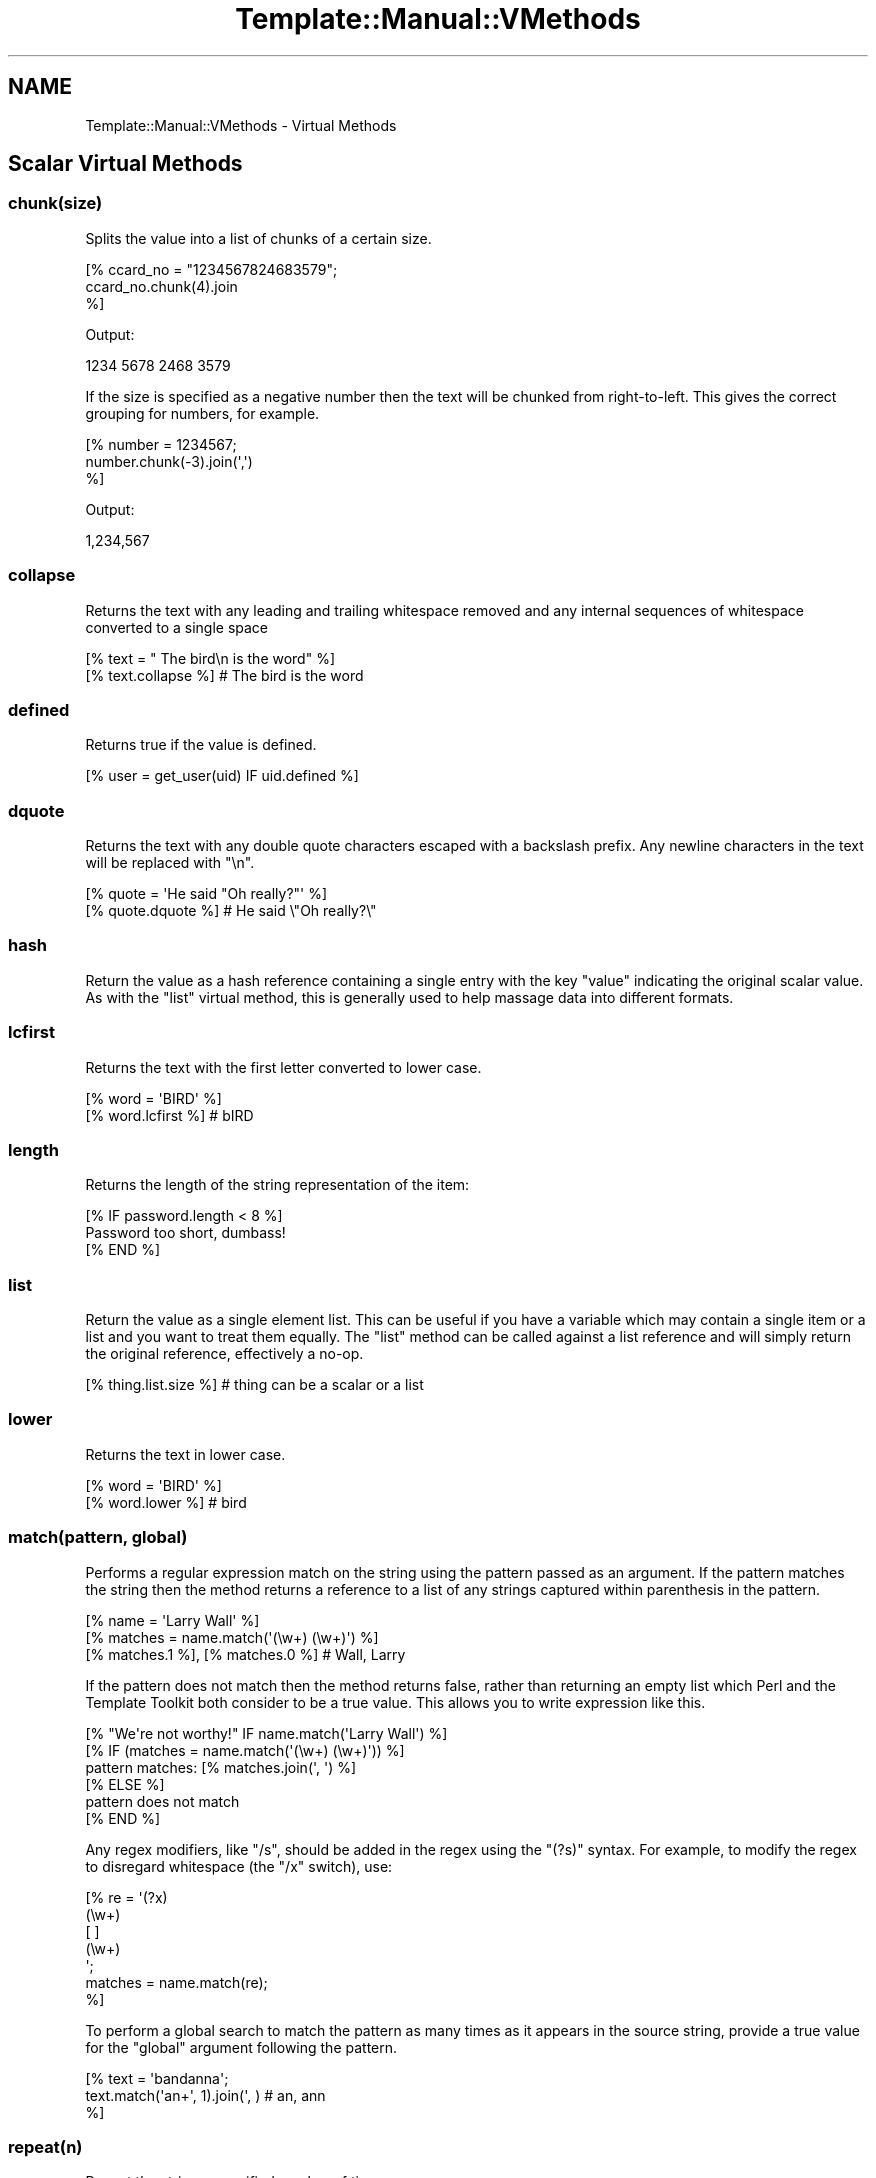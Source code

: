 .\" Automatically generated by Pod::Man 2.28 (Pod::Simple 3.28)
.\"
.\" Standard preamble:
.\" ========================================================================
.de Sp \" Vertical space (when we can't use .PP)
.if t .sp .5v
.if n .sp
..
.de Vb \" Begin verbatim text
.ft CW
.nf
.ne \\$1
..
.de Ve \" End verbatim text
.ft R
.fi
..
.\" Set up some character translations and predefined strings.  \*(-- will
.\" give an unbreakable dash, \*(PI will give pi, \*(L" will give a left
.\" double quote, and \*(R" will give a right double quote.  \*(C+ will
.\" give a nicer C++.  Capital omega is used to do unbreakable dashes and
.\" therefore won't be available.  \*(C` and \*(C' expand to `' in nroff,
.\" nothing in troff, for use with C<>.
.tr \(*W-
.ds C+ C\v'-.1v'\h'-1p'\s-2+\h'-1p'+\s0\v'.1v'\h'-1p'
.ie n \{\
.    ds -- \(*W-
.    ds PI pi
.    if (\n(.H=4u)&(1m=24u) .ds -- \(*W\h'-12u'\(*W\h'-12u'-\" diablo 10 pitch
.    if (\n(.H=4u)&(1m=20u) .ds -- \(*W\h'-12u'\(*W\h'-8u'-\"  diablo 12 pitch
.    ds L" ""
.    ds R" ""
.    ds C` ""
.    ds C' ""
'br\}
.el\{\
.    ds -- \|\(em\|
.    ds PI \(*p
.    ds L" ``
.    ds R" ''
.    ds C`
.    ds C'
'br\}
.\"
.\" Escape single quotes in literal strings from groff's Unicode transform.
.ie \n(.g .ds Aq \(aq
.el       .ds Aq '
.\"
.\" If the F register is turned on, we'll generate index entries on stderr for
.\" titles (.TH), headers (.SH), subsections (.SS), items (.Ip), and index
.\" entries marked with X<> in POD.  Of course, you'll have to process the
.\" output yourself in some meaningful fashion.
.\"
.\" Avoid warning from groff about undefined register 'F'.
.de IX
..
.nr rF 0
.if \n(.g .if rF .nr rF 1
.if (\n(rF:(\n(.g==0)) \{
.    if \nF \{
.        de IX
.        tm Index:\\$1\t\\n%\t"\\$2"
..
.        if !\nF==2 \{
.            nr % 0
.            nr F 2
.        \}
.    \}
.\}
.rr rF
.\"
.\" Accent mark definitions (@(#)ms.acc 1.5 88/02/08 SMI; from UCB 4.2).
.\" Fear.  Run.  Save yourself.  No user-serviceable parts.
.    \" fudge factors for nroff and troff
.if n \{\
.    ds #H 0
.    ds #V .8m
.    ds #F .3m
.    ds #[ \f1
.    ds #] \fP
.\}
.if t \{\
.    ds #H ((1u-(\\\\n(.fu%2u))*.13m)
.    ds #V .6m
.    ds #F 0
.    ds #[ \&
.    ds #] \&
.\}
.    \" simple accents for nroff and troff
.if n \{\
.    ds ' \&
.    ds ` \&
.    ds ^ \&
.    ds , \&
.    ds ~ ~
.    ds /
.\}
.if t \{\
.    ds ' \\k:\h'-(\\n(.wu*8/10-\*(#H)'\'\h"|\\n:u"
.    ds ` \\k:\h'-(\\n(.wu*8/10-\*(#H)'\`\h'|\\n:u'
.    ds ^ \\k:\h'-(\\n(.wu*10/11-\*(#H)'^\h'|\\n:u'
.    ds , \\k:\h'-(\\n(.wu*8/10)',\h'|\\n:u'
.    ds ~ \\k:\h'-(\\n(.wu-\*(#H-.1m)'~\h'|\\n:u'
.    ds / \\k:\h'-(\\n(.wu*8/10-\*(#H)'\z\(sl\h'|\\n:u'
.\}
.    \" troff and (daisy-wheel) nroff accents
.ds : \\k:\h'-(\\n(.wu*8/10-\*(#H+.1m+\*(#F)'\v'-\*(#V'\z.\h'.2m+\*(#F'.\h'|\\n:u'\v'\*(#V'
.ds 8 \h'\*(#H'\(*b\h'-\*(#H'
.ds o \\k:\h'-(\\n(.wu+\w'\(de'u-\*(#H)/2u'\v'-.3n'\*(#[\z\(de\v'.3n'\h'|\\n:u'\*(#]
.ds d- \h'\*(#H'\(pd\h'-\w'~'u'\v'-.25m'\f2\(hy\fP\v'.25m'\h'-\*(#H'
.ds D- D\\k:\h'-\w'D'u'\v'-.11m'\z\(hy\v'.11m'\h'|\\n:u'
.ds th \*(#[\v'.3m'\s+1I\s-1\v'-.3m'\h'-(\w'I'u*2/3)'\s-1o\s+1\*(#]
.ds Th \*(#[\s+2I\s-2\h'-\w'I'u*3/5'\v'-.3m'o\v'.3m'\*(#]
.ds ae a\h'-(\w'a'u*4/10)'e
.ds Ae A\h'-(\w'A'u*4/10)'E
.    \" corrections for vroff
.if v .ds ~ \\k:\h'-(\\n(.wu*9/10-\*(#H)'\s-2\u~\d\s+2\h'|\\n:u'
.if v .ds ^ \\k:\h'-(\\n(.wu*10/11-\*(#H)'\v'-.4m'^\v'.4m'\h'|\\n:u'
.    \" for low resolution devices (crt and lpr)
.if \n(.H>23 .if \n(.V>19 \
\{\
.    ds : e
.    ds 8 ss
.    ds o a
.    ds d- d\h'-1'\(ga
.    ds D- D\h'-1'\(hy
.    ds th \o'bp'
.    ds Th \o'LP'
.    ds ae ae
.    ds Ae AE
.\}
.rm #[ #] #H #V #F C
.\" ========================================================================
.\"
.IX Title "Template::Manual::VMethods 3pm"
.TH Template::Manual::VMethods 3pm "2014-04-24" "perl v5.20.2" "User Contributed Perl Documentation"
.\" For nroff, turn off justification.  Always turn off hyphenation; it makes
.\" way too many mistakes in technical documents.
.if n .ad l
.nh
.SH "NAME"
Template::Manual::VMethods \- Virtual Methods
.SH "Scalar Virtual Methods"
.IX Header "Scalar Virtual Methods"
.SS "chunk(size)"
.IX Subsection "chunk(size)"
Splits the value into a list of chunks of a certain size.
.PP
.Vb 3
\&    [% ccard_no = "1234567824683579";
\&       ccard_no.chunk(4).join
\&    %]
.Ve
.PP
Output:
.PP
.Vb 1
\&    1234 5678 2468 3579
.Ve
.PP
If the size is specified as a negative number then the text will
be chunked from right-to-left.  This gives the correct grouping
for numbers, for example.
.PP
.Vb 3
\&    [% number = 1234567;
\&       number.chunk(\-3).join(\*(Aq,\*(Aq)
\&    %]
.Ve
.PP
Output:
.PP
.Vb 1
\&    1,234,567
.Ve
.SS "collapse"
.IX Subsection "collapse"
Returns the text with any leading and trailing whitespace removed and any
internal sequences of whitespace converted to a single space
.PP
.Vb 2
\&    [% text = "  The bird\en  is the word" %]
\&    [% text.collapse %]       # The bird is the word
.Ve
.SS "defined"
.IX Subsection "defined"
Returns true if the value is defined.
.PP
.Vb 1
\&    [% user = get_user(uid) IF uid.defined %]
.Ve
.SS "dquote"
.IX Subsection "dquote"
Returns the text with any double quote characters escaped with a backslash
prefix.  Any newline characters in the text will be replaced with \*(L"\en\*(R".
.PP
.Vb 2
\&    [% quote = \*(AqHe said "Oh really?"\*(Aq %]
\&    [% quote.dquote %]        # He said \e"Oh really?\e"
.Ve
.SS "hash"
.IX Subsection "hash"
Return the value as a hash reference containing a single entry with
the key \f(CW\*(C`value\*(C'\fR indicating the original scalar value.  As with the
\&\f(CW\*(C`list\*(C'\fR virtual method, this is generally used to help massage data
into different formats.
.SS "lcfirst"
.IX Subsection "lcfirst"
Returns the text with the first letter converted to lower case.
.PP
.Vb 2
\&    [% word = \*(AqBIRD\*(Aq %]
\&    [% word.lcfirst %]        # bIRD
.Ve
.SS "length"
.IX Subsection "length"
Returns the length of the string representation of the item:
.PP
.Vb 3
\&    [% IF password.length < 8 %]
\&       Password too short, dumbass!
\&    [% END %]
.Ve
.SS "list"
.IX Subsection "list"
Return the value as a single element list.  This can be useful if you
have a variable which may contain a single item or a list and you want
to treat them equally.  The \f(CW\*(C`list\*(C'\fR method can be called against a list
reference and will simply return the original reference, effectively
a no-op.
.PP
.Vb 1
\&    [% thing.list.size %]     # thing can be a scalar or a list
.Ve
.SS "lower"
.IX Subsection "lower"
Returns the text in lower case.
.PP
.Vb 2
\&    [% word = \*(AqBIRD\*(Aq %]
\&    [% word.lower %]          # bird
.Ve
.SS "match(pattern, global)"
.IX Subsection "match(pattern, global)"
Performs a regular expression match on the string using the pattern
passed as an argument.  If the pattern matches the string then the
method returns a reference to a list of any strings captured within
parenthesis in the pattern.
.PP
.Vb 3
\&    [% name = \*(AqLarry Wall\*(Aq %]
\&    [% matches = name.match(\*(Aq(\ew+) (\ew+)\*(Aq) %]
\&    [% matches.1 %], [% matches.0 %]    # Wall, Larry
.Ve
.PP
If the pattern does not match then the method returns false, rather
than returning an empty list which Perl and the Template Toolkit both
consider to be a true value.  This allows you to write expression like
this.
.PP
.Vb 1
\&    [% "We\*(Aqre not worthy!" IF name.match(\*(AqLarry Wall\*(Aq) %]
\&
\&    [% IF (matches = name.match(\*(Aq(\ew+) (\ew+)\*(Aq)) %]
\&       pattern matches: [% matches.join(\*(Aq, \*(Aq) %]
\&    [% ELSE %]
\&       pattern does not match
\&    [% END %]
.Ve
.PP
Any regex modifiers, like \f(CW\*(C`/s\*(C'\fR, should be added in the regex using
the \f(CW\*(C`(?s)\*(C'\fR syntax.  For example, to modify the regex to disregard
whitespace (the \f(CW\*(C`/x\*(C'\fR switch), use:
.PP
.Vb 7
\&    [% re = \*(Aq(?x)
\&               (\ew+)
\&               [ ]
\&               (\ew+)
\&             \*(Aq;
\&      matches = name.match(re);
\&    %]
.Ve
.PP
To perform a global search to match the pattern as many times as it
appears in the source string, provide a true value for the \f(CW\*(C`global\*(C'\fR
argument following the pattern.
.PP
.Vb 3
\&    [% text = \*(Aqbandanna\*(Aq;
\&       text.match(\*(Aqan+\*(Aq, 1).join(\*(Aq, )      # an, ann
\&    %]
.Ve
.SS "repeat(n)"
.IX Subsection "repeat(n)"
Repeat the string a specified number of times.
.PP
.Vb 2
\&    [% name = \*(Aqfoo\*(Aq %]
\&    [% name.repeat(3) %]                # foofoofoo
.Ve
.SS "replace(search, replace)"
.IX Subsection "replace(search, replace)"
Outputs the string with all instances of the first argument (specified
as a Perl regular expression) with the second.
.PP
.Vb 2
\&    [% name = \*(Aqfoo, bar & baz\*(Aq %]
\&    [% name.replace(\*(Aq\eW+\*(Aq, \*(Aq_\*(Aq) %]        # foo_bar_baz
.Ve
.PP
You can use \f(CW$1\fR, \f(CW$2\fR, etc., to reference captured parts (in parentheses)
in the regular expression.  Just be careful to \fIsingle\fR quote the replacement
string.  If you use \fIdouble\fR quotes then \s-1TT\s0 will try and interpolate the
variables before passing the string to the \f(CW\*(C`replace\*(C'\fR vmethod.
.PP
.Vb 2
\&    [% name = \*(AqFooBarBaz\*(Aq %]
\&    [% name.replace(\*(Aq([A\-Z])\*(Aq, \*(Aq $1\*(Aq) %]  # Foo Bar Baz
.Ve
.SS "remove(pattern)"
.IX Subsection "remove(pattern)"
Outputs the string with all instances of the pattern (specified
as a Perl regular expression) removed.
.PP
.Vb 2
\&    [% name = \*(Aqfoo, bar & baz\*(Aq %]
\&    [% name.remove(\*(Aq\eW+\*(Aq) %]    # foobarbaz
.Ve
.SS "search(pattern)"
.IX Subsection "search(pattern)"
Performs a similar function to match but simply returns true if the
string matches the regular expression pattern passed as an argument.
.PP
.Vb 2
\&    [% name = \*(Aqfoo bar baz\*(Aq %]
\&    [% name.search(\*(Aqbar\*(Aq) ? \*(Aqbar\*(Aq : \*(Aqno bar\*(Aq %]     # bar
.Ve
.PP
This virtual method is now deprecated in favour of match.  Move along
now, there's nothing more to see here.
.SS "size"
.IX Subsection "size"
Always returns 1 for scalar values.  This method is provided for
consistency with the hash and list size methods.
.SS "split(pattern)"
.IX Subsection "split(pattern)"
Calls Perl's \f(CW\*(C`split()\*(C'\fR function to split a string into a list of
strings.
.PP
.Vb 3
\&    [% FOREACH dir IN mypath.split(\*(Aq:\*(Aq) %]
\&       [% dir %]
\&    [% END %]
.Ve
.SS "substr(offset, length, replacement)"
.IX Subsection "substr(offset, length, replacement)"
Returns a substring starting at \f(CW\*(C`offset\*(C'\fR, for \f(CW\*(C`length\*(C'\fR characters.
.PP
.Vb 2
\&    [% str \*(Aqfoo bar baz wiz waz woz\*(Aq) %]
\&    [% str.substr(4, 3) %]    # bar
.Ve
.PP
If \f(CW\*(C`length\*(C'\fR is not specified then it returns everything from the
\&\f(CW\*(C`offset\*(C'\fR to the end of the string.
.PP
.Vb 1
\&    [% str.substr(12) %]      # wiz waz woz
.Ve
.PP
If both \f(CW\*(C`length\*(C'\fR and \f(CW\*(C`replacement\*(C'\fR are specified, then the method
replaces everything from \f(CW\*(C`offset\*(C'\fR for \f(CW\*(C`length\*(C'\fR characters with
\&\f(CW$replacement\fR.  The substring removed from the string is then returned.
.PP
.Vb 2
\&    [% str.substr(0, 11, \*(AqFOO\*(Aq) %]   # foo bar baz
\&    [% str %]                        # FOO wiz waz woz
.Ve
.SS "squote"
.IX Subsection "squote"
Returns the text with any single quote characters escaped with a backslash
prefix.
.PP
.Vb 2
\&    [% tim = "Tim O\*(AqReilly" %]
\&    [% tim.squote %]          # Tim O\e\*(AqReilly
.Ve
.SS "trim"
.IX Subsection "trim"
Returns the text with any leading and trailing whitespace removed.
.PP
.Vb 2
\&    [% text = \*(Aq  hello  world  \*(Aq %]
\&    [% text.trim %]           # hello  world
.Ve
.SS "ucfirst"
.IX Subsection "ucfirst"
Returns the text with the first letter converted to upper case.
.PP
.Vb 2
\&    [% word = \*(Aqbird\*(Aq %]
\&    [% word.ucfirst %]        # Bird
.Ve
.SS "upper"
.IX Subsection "upper"
Returns the text in upper case.
.PP
.Vb 2
\&    [% word = \*(Aqbird\*(Aq %]
\&    [% word.upper %]          # BIRD
.Ve
.SH "Hash Virtual Methods"
.IX Header "Hash Virtual Methods"
.SS "keys"
.IX Subsection "keys"
Returns a list of keys in the hash.  They are not returned in any
particular order, but the order is the same as for the corresponding
values method.
.PP
.Vb 3
\&    [% FOREACH key IN hash.keys %]
\&       * [% key %]
\&    [% END %]
.Ve
.PP
If you want the keys in sorted order, use the list \f(CW\*(C`sort\*(C'\fR method.
.PP
.Vb 3
\&    [% FOREACH key IN hash.keys.sort %]
\&       * [% key %]
\&    [% END %]
.Ve
.PP
Having got the keys in sorted order, you can then use variable
interpolation to fetch the value.  This is shown in the following
example by the use of \f(CW$key\fR to fetch the item from \f(CW\*(C`hash\*(C'\fR whose
key is stored in the \f(CW\*(C`key\*(C'\fR variable.
.PP
.Vb 3
\&    [% FOREACH key IN hash.keys.sort %]
\&       * [% key %] = [% hash.$key %]
\&    [% END %]
.Ve
.PP
Alternately, you can use the \f(CW\*(C`pairs\*(C'\fR method to get a list of
key/value pairs in sorted order.
.SS "values"
.IX Subsection "values"
Returns a list of the values in the hash.  As with the \f(CW\*(C`keys\*(C'\fR method,
they are not returned in any particular order, although it is the same
order that the keys are returned in.
.PP
.Vb 1
\&    [% hash.values.join(\*(Aq, \*(Aq) %]
.Ve
.SS "items"
.IX Subsection "items"
Returns a list of both the keys and the values expanded into a single list.
.PP
.Vb 4
\&    [% hash = {
\&          a = 10
\&          b = 20
\&       };
\&
\&       hash.items.join(\*(Aq, \*(Aq)    # a, 10, b, 20
\&    %]
.Ve
.SS "each"
.IX Subsection "each"
This method currently returns the same thing as the \f(CW\*(C`items\*(C'\fR method.
.PP
However, please note that this method will change in the next major
version of the Template Toolkit (v3) to return the same thing as the
\&\f(CW\*(C`pairs\*(C'\fR method.  This will be done in an effort to make these virtual
method more consistent with each other and how Perl works.
.PP
In anticipation of this, we recommend that you stop using \f(CW\*(C`hash.each\*(C'\fR
and instead use \f(CW\*(C`hash.items\*(C'\fR.
.SS "pairs"
.IX Subsection "pairs"
This method returns a list of key/value pairs.  They are returned in
sorted order according to the keys.
.PP
.Vb 3
\&    [% FOREACH pair IN product.pairs %]
\&       * [% pair.key %] is [% pair.value %]
\&    [% END %]
.Ve
.SS "list"
.IX Subsection "list"
Returns the contents of the hash in list form.  An argument can be
passed to indicate the desired items required in the list: \f(CW\*(C`keys\*(C'\fR to
return a list of the keys (same as \f(CW\*(C`hash.keys\*(C'\fR), \f(CW\*(C`values\*(C'\fR to return a
list of the values (same as \f(CW\*(C`hash.values\*(C'\fR), \f(CW\*(C`each\*(C'\fR to return as list
of key and values (same as \f(CW\*(C`hash.each\*(C'\fR), or \f(CW\*(C`pairs\*(C'\fR to return a list
of key/value pairs (same as \f(CW\*(C`hash.pairs\*(C'\fR).
.PP
.Vb 4
\&    [% keys   = hash.list(\*(Aqkeys\*(Aq) %]
\&    [% values = hash.list(\*(Aqvalues\*(Aq) %]
\&    [% items  = hash.list(\*(Aqeach\*(Aq) %]
\&    [% pairs  = hash.list(\*(Aqpairs\*(Aq) %]
.Ve
.PP
When called without an argument it currently returns the same thing as
the \f(CW\*(C`pairs\*(C'\fR method.  However, please note that this method will change
in the next major version of the Template Toolkit (v3) to return a
reference to a list containing the single hash reference (as per the
scalar list method).
.PP
In anticipation of this, we recommend that you stop using \f(CW\*(C`hash.list\*(C'\fR
and instead use \f(CW\*(C`hash.pairs\*(C'\fR.
.SS "sort, nsort"
.IX Subsection "sort, nsort"
Return a list of the keys, sorted alphabetically (\f(CW\*(C`sort\*(C'\fR) or numerically
(\f(CW\*(C`nsort\*(C'\fR) according to the corresponding values in the hash.
.PP
.Vb 3
\&    [% FOREACH n IN phones.sort %]
\&       [% phones.$n %] is [% n %],
\&    [% END %]
.Ve
.SS "import"
.IX Subsection "import"
The \f(CW\*(C`import\*(C'\fR method can be called on a hash array to import the contents
of another hash array.
.PP
.Vb 9
\&    [% hash1 = {
\&         foo = \*(AqFoo\*(Aq
\&         bar = \*(AqBar\*(Aq
\&       }
\&       hash2 = {
\&           wiz = \*(AqWiz\*(Aq
\&           woz = \*(AqWoz\*(Aq
\&       }
\&    %]
\&
\&    [% hash1.import(hash2) %]
\&    [% hash1.wiz %]             # Wiz
.Ve
.PP
You can also call the \f(CW\*(C`import()\*(C'\fR method by itself to import a hash array
into the current namespace hash.
.PP
.Vb 3
\&    [% user = { id => \*(Aqlwall\*(Aq, name => \*(AqLarry Wall\*(Aq } %]
\&    [% import(user) %]
\&    [% id %]: [% name %]        # lwall: Larry Wall
.Ve
.SS "defined, exists"
.IX Subsection "defined, exists"
Returns a true or false value if an item in the hash denoted by the key
passed as an argument is defined or exists, respectively.
.PP
.Vb 2
\&    [% hash.defined(\*(Aqsomekey\*(Aq) ? \*(Aqyes\*(Aq : \*(Aqno\*(Aq %]
\&    [% hash.exists(\*(Aqsomekey\*(Aq) ? \*(Aqyes\*(Aq : \*(Aqno\*(Aq %]
.Ve
.PP
When called without any argument, \f(CW\*(C`hash.defined\*(C'\fR returns true if the hash
itself is defined (e.g. the same effect as \f(CW\*(C`scalar.defined\*(C'\fR).
.SS "delete"
.IX Subsection "delete"
Delete one or more items from the hash.
.PP
.Vb 1
\&    [% hash.delete(\*(Aqfoo\*(Aq, \*(Aqbar\*(Aq) %]
.Ve
.SS "size"
.IX Subsection "size"
Returns the number of key/value pairs in the hash.
.SS "item"
.IX Subsection "item"
Returns an item from the hash using a key passed as an argument.
.PP
.Vb 1
\&    [% hash.item(\*(Aqfoo\*(Aq) %]  # same as hash.foo
.Ve
.SH "List Virtual Methods"
.IX Header "List Virtual Methods"
.SS "first, last"
.IX Subsection "first, last"
Returns the first/last item in the list.  The item is not removed from the
list.
.PP
.Vb 1
\&    [% results.first %] to [% results.last %]
.Ve
.PP
If either is given a numeric argument \f(CW\*(C`n\*(C'\fR, they return the first or
last \f(CW\*(C`n\*(C'\fR elements:
.PP
.Vb 1
\&    The first 5 results are [% results.first(5).join(", ") %].
.Ve
.SS "size, max"
.IX Subsection "size, max"
Returns the size of a list (number of elements) and the maximum
index number (size \- 1), respectively.
.PP
.Vb 1
\&    [% results.size %] search results matched your query
.Ve
.SS "defined"
.IX Subsection "defined"
Returns a true or false value if the item in the list denoted by the
argument is defined.
.PP
.Vb 1
\&    [% list.defined(3) ? \*(Aqyes\*(Aq : \*(Aqno\*(Aq %]
.Ve
.PP
When called without any argument, \f(CW\*(C`list.defined\*(C'\fR returns true if the list
itself is defined (e.g. the same effect as \f(CW\*(C`scalar.defined\*(C'\fR).
.SS "reverse"
.IX Subsection "reverse"
Returns the items of the list in reverse order.
.PP
.Vb 3
\&    [% FOREACH s IN scores.reverse %]
\&       ...
\&    [% END %]
.Ve
.SS "join"
.IX Subsection "join"
Joins the items in the list into a single string, using Perl's \f(CW\*(C`join()\*(C'\fR
function.
.PP
.Vb 1
\&    [% items.join(\*(Aq, \*(Aq) %]
.Ve
.SS "grep"
.IX Subsection "grep"
Returns a list of the items in the list that match a regular expression
pattern.
.PP
.Vb 3
\&    [% FOREACH directory.files.grep(\*(Aq\e.txt$\*(Aq) %]
\&       ...
\&    [% END %]
.Ve
.SS "sort, nsort"
.IX Subsection "sort, nsort"
Returns the items in alpha (\f(CW\*(C`sort\*(C'\fR) or numerical (\f(CW\*(C`nsort\*(C'\fR) order.
.PP
.Vb 1
\&    [% library = books.sort %]
.Ve
.PP
An argument can be provided to specify a search key.  Where an item in
the list is a hash reference, the search key will be used to retrieve a
value from the hash which will then be used as the comparison value.
Where an item is an object which implements a method of that name, the
method will be called to return a comparison value.
.PP
.Vb 1
\&    [% library = books.sort(\*(Aqauthor\*(Aq) %]
.Ve
.PP
In the example, the \f(CW\*(C`books\*(C'\fR list can contains hash references with
an \f(CW\*(C`author\*(C'\fR key or objects with an \f(CW\*(C`author\*(C'\fR method.
.PP
You can also specify multiple sort keys.
.PP
.Vb 1
\&    [% library = books.sort(\*(Aqauthor\*(Aq, \*(Aqtitle\*(Aq) %]
.Ve
.PP
In this case the books will be sorted primarily by author.  If two or more
books have authors with the same name then they will be sorted by title.
.SS "unshift(item), push(item)"
.IX Subsection "unshift(item), push(item)"
The \f(CW\*(C`push()\*(C'\fR method adds an item or items to the end of list.
.PP
.Vb 2
\&    [% mylist.push(foo) %]
\&    [% mylist.push(foo, bar) %]
.Ve
.PP
The \f(CW\*(C`unshift()\*(C'\fR method adds an item or items to the start of a list.
.PP
.Vb 2
\&    [% mylist.unshift(foo) %]
\&    [% mylist.push(foo, bar)    %]
.Ve
.SS "shift, pop"
.IX Subsection "shift, pop"
Removes the first/last item from the list and returns it.
.PP
.Vb 2
\&    [% first = mylist.shift %]
\&    [% last  = mylist.pop   %]
.Ve
.SS "unique"
.IX Subsection "unique"
Returns a list of the unique elements in a list, in the same order
as in the list itself.
.PP
.Vb 2
\&    [% mylist = [ 1, 2, 3, 2, 3, 4, 1, 4, 3, 4, 5 ] %]
\&    [% numbers = mylist.unique %]
.Ve
.PP
While this can be explicitly sorted, it is not required that the list
be sorted before the unique elements are pulled out (unlike the Unix
command line utility).
.PP
.Vb 1
\&    [% numbers = mylist.unique.sort %]
.Ve
.SS "import"
.IX Subsection "import"
Appends the contents of one or more other lists to the end of the
current list.
.PP
.Vb 6
\&    [% one   = [ 1 2 3 ];
\&       two   = [ 4 5 6 ];
\&       three = [ 7 8 9 ];
\&       one.import(two, three);
\&       one.join(\*(Aq, );     # 1, 2, 3, 4, 5, 6, 7, 8, 9
\&    %]
.Ve
.SS "merge"
.IX Subsection "merge"
Returns a list composed of zero or more other lists:
.PP
.Vb 5
\&    [% list_one = [ 1 2 3 ];
\&       list_two = [ 4 5 6 ];
\&       list_three = [ 7 8 9 ];
\&       list_four = list_one.merge(list_two, list_three);
\&    %]
.Ve
.PP
The original lists are not modified.
.SS "slice(from, to)"
.IX Subsection "slice(from, to)"
Returns a slice of items in the list between the bounds passed as
arguments.  If the second argument, \f(CW\*(C`to\*(C'\fR, isn't specified, then it
defaults to the last item in the list.  The original list is not
modified.
.PP
.Vb 2
\&    [% first_three = list.slice(0,2) %]
\&    [% last_three  = list.slice(\-3, \-1) %]
.Ve
.SS "splice(offset, length, list)"
.IX Subsection "splice(offset, length, list)"
Behaves just like Perl's \f(CW\*(C`splice()\*(C'\fR function allowing you to selectively
remove and/or replace elements in a list.  It removes \f(CW\*(C`length\*(C'\fR items
from the list, starting at \f(CW\*(C`offset\*(C'\fR and replaces them with the items
in \f(CW\*(C`list\*(C'\fR.
.PP
.Vb 6
\&    [% play_game = [ \*(Aqplay\*(Aq, \*(Aqscrabble\*(Aq ];
\&       ping_pong = [ \*(Aqping\*(Aq, \*(Aqpong\*(Aq ];
\&       redundant = play_game.splice(1, 1, ping_pong);
\&       redundant.join;     # scrabble
\&       play_game.join;     # play ping pong
\&    %]
.Ve
.PP
The method returns a list of the items removed by the splice.
You can use the \f(CW\*(C`CALL\*(C'\fR directive to ignore the output if you're
not planning to do anything with it.
.PP
.Vb 1
\&    [% CALL play_game.splice(1, 1, ping_pong) %]
.Ve
.PP
As well as providing a reference to a list of replacement values,
you can pass in a list of items.
.PP
.Vb 1
\&    [% CALL list.splice(\-1, 0, \*(Aqfoo\*(Aq, \*(Aqbar\*(Aq) %]
.Ve
.PP
Be careful about passing just one item in as a replacement value.
If it is a reference to a list then the contents of the list will
be used.  If it's not a list, then it will be treated as a single
value.  You can use square brackets around a single item if you
need to be explicit:
.PP
.Vb 2
\&    [% # push a single item, an_item
\&       CALL list.splice(\-1, 0, an_item);
\&
\&       # push the items from another_list
\&       CALL list.splice(\-1, 0, another_list);
\&
\&       # push a reference to another_list
\&       CALL list.splice(\-1, 0, [ another_list ]);
\&    %]
.Ve
.SS "hash"
.IX Subsection "hash"
Returns a reference to a hash array comprised of the elements in the
list.  The even-numbered elements (0, 2, 4, etc) become the keys and
the odd-numbered elements (1, 3, 5, etc) the values.
.PP
.Vb 4
\&    [% list = [\*(Aqpi\*(Aq, 3.14, \*(Aqe\*(Aq, 2.718] %]
\&    [% hash = list.hash %]
\&    [% hash.pi %]               # 3.14
\&    [% hash.e  %]               # 2.718
.Ve
.PP
If a numerical argument is provided then the hash returned will have
keys generated for each item starting at the number specified.
.PP
.Vb 4
\&    [% list = [\*(Aqbeer\*(Aq, \*(Aqpeanuts\*(Aq] %]
\&    [% hash = list.hash(1) %]
\&    [% hash.1  %]               # beer
\&    [% hash.2  %]               # peanuts
.Ve
.SH "Automagic Promotion of Scalar to List for Virtual Methods"
.IX Header "Automagic Promotion of Scalar to List for Virtual Methods"
In addition to the scalar virtual methods listed in the previous
section, you can also call any list virtual method against a scalar.
The item will be automagically promoted to a single element list and
the appropriate list virtual method will be called.
.PP
One particular benefit of this comes when calling subroutines or
object methods that return a list of items, rather than the
preferred reference to a list of items.  In this case, the
Template Toolkit automatically folds the items returned into
a list.
.PP
The upshot is that you can continue to use existing Perl modules or
code that returns lists of items, without having to refactor it
just to keep the Template Toolkit happy (by returning references
to list).  \f(CW\*(C`Class::DBI\*(C'\fR module is just one example of a particularly
useful module which returns values this way.
.PP
If only a single item is returned from a subroutine then the
Template Toolkit assumes it meant to return a single item (rather
than a list of 1 item) and leaves it well alone, returning the
single value as it is.  If you're executing a database query,
for example, you might get 1 item returned, or perhaps many
items which are then folded into a list.
.PP
The \f(CW\*(C`FOREACH\*(C'\fR directive will happily accept either a list or a single item
which it will treat as a list. So it's safe to write directives like this,
where we assume that the \f(CW\*(C`something\*(C'\fR variable is bound to a subroutine which
may return one or more items:
.PP
.Vb 3
\&    [% FOREACH item IN something %]
\&       ...
\&    [% END %]
.Ve
.PP
The automagic promotion of scalars to single item lists means
that you can also use list virtual methods safely, even if you
only get one item returned.  For example:
.PP
.Vb 3
\&    [% something.first   %]
\&    [% something.join    %]
\&    [% something.reverse.join(\*(Aq, \*(Aq) %]
.Ve
.PP
Note that this is very much a last-ditch behaviour.  If the single
item return is an object with a \f(CW\*(C`first\*(C'\fR method, for example, then that
will be called, as expected, in preference to the list virtual method.
.SH "Defining Custom Virtual Methods"
.IX Header "Defining Custom Virtual Methods"
You can define your own virtual methods for scalars, lists and hash arrays.
The Template::Stash package variables \f(CW$SCALAR_OPS\fR, \f(CW$LIST_OPS\fR and
\&\f(CW$HASH_OPS\fR are references to hash arrays that define these virtual methods.
\&\f(CW\*(C`HASH_OPS\*(C'\fR and \f(CW\*(C`LIST_OPS\*(C'\fR methods are subroutines that accept a hash/list
reference as the first item. \f(CW\*(C`SCALAR_OPS\*(C'\fR are subroutines that accept a scalar
value as the first item. Any other arguments specified when the method is
called will be passed to the subroutine.
.PP
.Vb 2
\&    # load Template::Stash to make method tables visible
\&    use Template::Stash;
\&
\&    # define list method to return new list of odd numbers only
\&    $Template::Stash::LIST_OPS\->{ odd } = sub {
\&        my $list = shift;
\&        return [ grep { $_ % 2 } @$list ];
\&    };
.Ve
.PP
Example template:
.PP
.Vb 2
\&    [% primes = [ 2, 3, 5, 7, 9 ] %]
\&    [% primes.odd.join(\*(Aq, \*(Aq) %]         # 3, 5, 7, 9
.Ve
.PP
\&\s-1TODO:\s0 document the \fIdefine_vmethod()\fR method which makes this even easier
